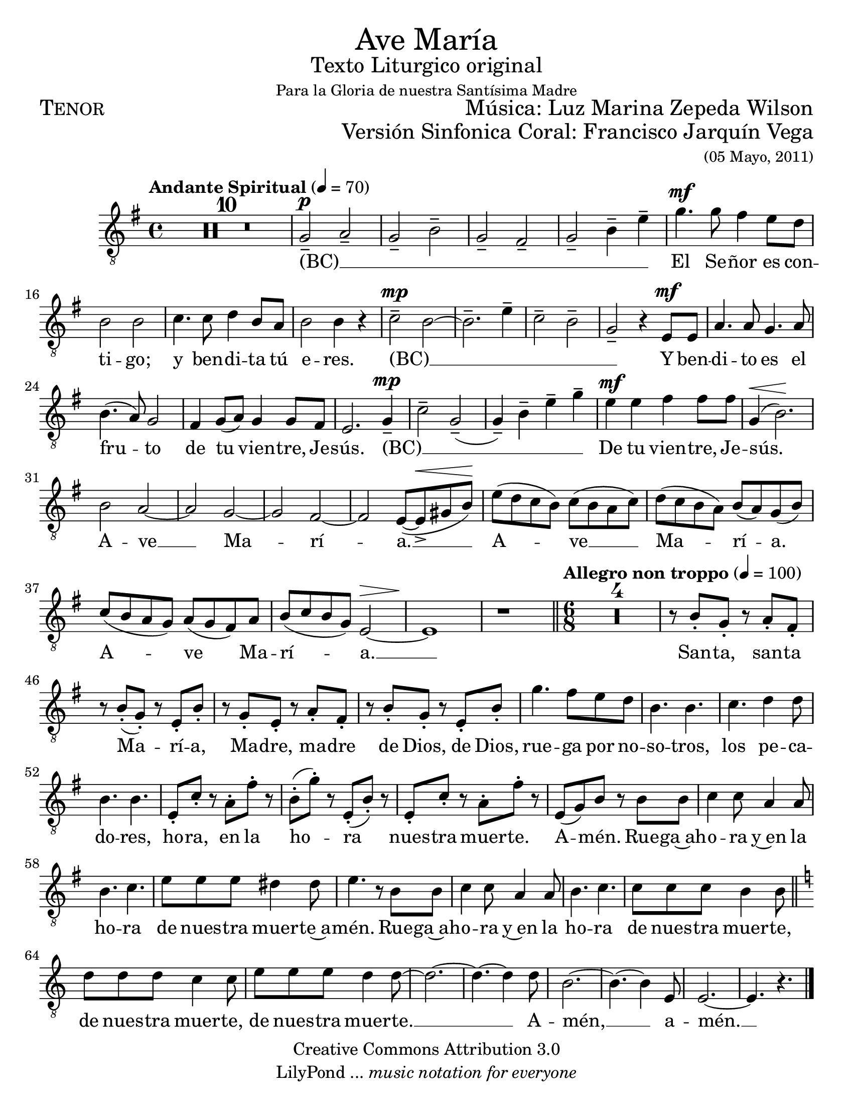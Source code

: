 % ****************************************************************
%	Ave Maria - Soprano
%	by serach.sam@
% ****************************************************************
\language "espanol"
\version "2.23.2"

#(set-global-staff-size 22)

% --- Parametro globales
global = {
  \tempo "Andante Spiritual" 4=70
  \key mi \minor
  \time 4/4
  s1*40
  \bar "||"
  \tempo "Allegro non troppo" 4=100
  \time 6/8
  s2.*23
  \bar "||"
  \key la \minor
  s2.*8
  \bar "|."
}

\markup { \fill-line { \center-column { \fontsize #5 "Ave María" \fontsize #2 "Texto Liturgico original" \small "Para la Gloria de nuestra Santísima Madre" } } }
\markup { \fill-line { \fontsize #2 \smallCaps "Tenor" \fontsize #2 "Música: Luz Marina Zepeda Wilson"  } }
\markup { \fill-line { " " \right-column { \fontsize #2 "Versión Sinfonica Coral: Francisco Jarquín Vega" \small "(05 Mayo, 2011)"  } } }
\header {
  copyright = "Creative Commons Attribution 3.0"
  tagline = \markup { \with-url "http://lilypond.org/web/" { LilyPond ... \italic { music notation for everyone } } }
  breakbefore = ##t 
}

% --- Musica
tenor = \relative do' {
  \compressEmptyMeasures
  \dynamicUp
  \clef	"G_8"
  R1*10				| %10
  sol2--\p la--			| %11
  sol2-- si--			| %12
  sol2-- fas--			| %13
  sol2-- si4-- mi--		| %14
  sol4.\mf sol8 fas4 mi8 re	| %15
  si2 si				| %16
  do4. do8 re4 si8 la		| %17
  si2 si4 r			| %18
  do2--\mp si~			| %19
  si2.-- mi4--			| %20
  do2-- si--			| %21
  sol2-- r4 mi8\mf mi		| %22
  la4. la8 sol4. la8		| %23	
  si4.( la8) sol2		| %24
  fas4 sol8( la) sol4 sol8 fas	| %25
  mi2. sol4--\mp			| %26
  do2-- sol--(			| %27
  sol4--) si4-- mi-- sol--	| %28
  mi4\mf mi fas fas8 fas		| %29
  sol,4\<( si2.\!)		| %30
  si2 la~			| %31
  la2 sol~			| %32
  sol2 fas~			| %33
  fas2 mi8~( mi->\< sols si\!)	| %34
  mi8( re do si) do( si la do)	| %35
  re8( do si la) si( la) sol( si)| %36
  do8( si la sol) la( sol fas) la| %37
  si8( do si sol) mi2\>~		| %38
  mi1\!				| %39
  r1				| %40
  R2.*4				| %44
  r8 si'8-. sol-. r la-. fas-.	| %45
  r8 si-.( sol-.) r mi-. si'-.	| %46
  r8 sol-. mi-. r la-. fas-.	| %47
  r8 si-. sol-. r mi-. si'-.	| %48
  sol'4. fas8 mi re		| %49
  si4. si			| %50
  do4. re4 re8			| %51
  si4. si			| %52
  mi,8-. do'-. r la-. fas'-. r	| %53
  si,8-.( sol'-.) r mi,-.( si'-.) r | %54
  mi,8-. do'-. r la-. fas'-. r	| %55
  mi,8( sol) si r si si		| %56
  do4 do8 la4 la8		| %57
  si4. do			| %58
  mi8 mi mi res4 res8		| %59
  mi4. r8 si si			| %60
  do4 do8 la4 la8		| %61
  si4. do			| %62
  do8 do do si4 si8		| %63
  re8 re re do4 do8		| %64
  mi8 mi mi re4 re8~		| %65
  re2.~				| %66
  re4.~ re4 re8			| %67
  si2.~				| %68
  si4.~ si4 mi,8			| %69
  mi2.~				| %70
  mi4. r				| %71
}

% --- Letra
letra = \lyricmode {
  (BC) __ _ _ _ _ _ _ _  _
  El Se -- ñor es con -- ti -- go;
  y ben -- di -- ta tú e -- res.
  (BC) __ _ _ _ _ _
  Y ben -- di -- to es el fru -- to 
  de tu vien -- tre, Je -- sús.
  (BC) __ _ _ _ _ _
  De tu vien -- tre, Je -- sús.
  A -- ve __ Ma -- rí -- a. __
  A -- ve __ Ma -- rí -- a.
  A -- ve Ma -- rí -- a. __
  San -- ta, san -- ta Ma -- rí -- a, 
  Ma -- dre, ma -- dre de Dios, de Dios,
  rue -- ga por no -- so -- tros, los pe -- ca -- do -- res,
  ho -- ra, en la ho -- ra nues -- tra muer -- te. A -- mén.
  Rue -- ga~ah -- o -- ra y~en la ho -- ra
  de nues -- tra muer -- te~a -- mén. 
  Rue -- ga~ah -- o -- ra y~en la ho -- ra de nues -- tra muer -- te,
  de nues -- tra muer -- te, de nues -- tra muer -- te. __ 
  A -- mén, __ a -- mén. __
}

\score {
  <<
    \new Staff <<
        \new Voice = "voz" << \global \tenor >>
        \new Lyrics \lyricsto "voz" \letra
    >>
  >>
  \midi {}
  \layout {}
}

\paper {
  #(set-paper-size "letter")
}